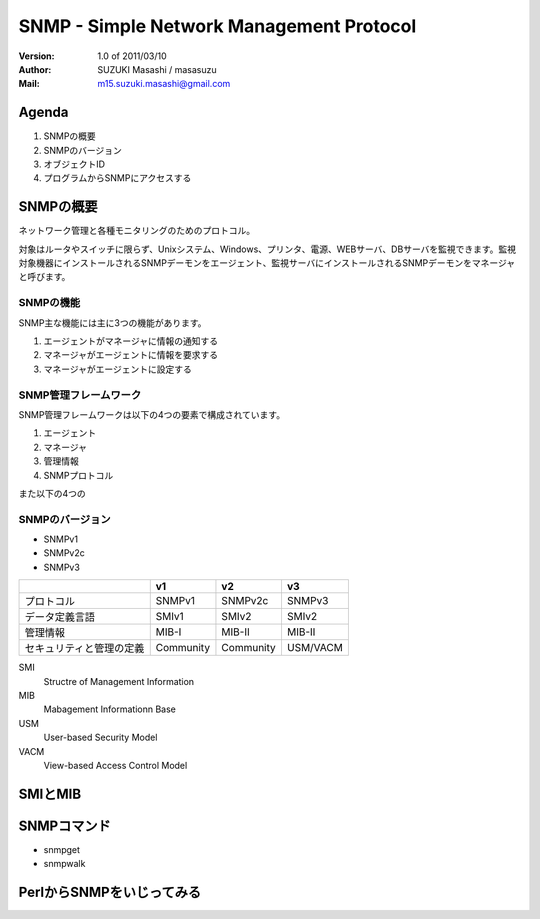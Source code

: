 ===========================================
SNMP - Simple Network Management Protocol
===========================================

:Version:
    1.0 of 2011/03/10

:Author:
    SUZUKI Masashi / masasuzu

:Mail:
    m15.suzuki.masashi@gmail.com

Agenda
=======

#. SNMPの概要
#. SNMPのバージョン
#. オブジェクトID
#. プログラムからSNMPにアクセスする

SNMPの概要
=====================

ネットワーク管理と各種モニタリングのためのプロトコル。

対象はルータやスイッチに限らず、Unixシステム、Windows、プリンタ、電源、WEBサーバ、DBサーバを監視できます。\
監視対象機器にインストールされるSNMPデーモンをエージェント、監視サーバにインストールされるSNMPデーモンをマネージャと呼びます。

SNMPの機能
------------

SNMP主な機能には主に3つの機能があります。

#. エージェントがマネージャに情報の通知する
#. マネージャがエージェントに情報を要求する
#. マネージャがエージェントに設定する

SNMP管理フレームワーク
-----------------------

SNMP管理フレームワークは以下の4つの要素で構成されています。

#. エージェント
#. マネージャ
#. 管理情報
#. SNMPプロトコル

また以下の4つの

.. image:: images/snmp_overview.png


SNMPのバージョン
-------------------

* SNMPv1
* SNMPv2c
* SNMPv3

+---------------------------+-----------+-----------+-----------+
|                           | v1        | v2        | v3        |
+===========================+===========+===========+===========+
| プロトコル                | SNMPv1    | SNMPv2c   | SNMPv3    |
+---------------------------+-----------+-----------+-----------+
| データ定義言語            | SMIv1     | SMIv2     | SMIv2     |
+---------------------------+-----------+-----------+-----------+
| 管理情報                  | MIB-I     | MIB-II    | MIB-II    |
+---------------------------+-----------+-----------+-----------+
| セキュリティと管理の定義  | Community | Community | USM/VACM  |
+---------------------------+-----------+-----------+-----------+

SMI
    Structre of Management Information

MIB
    Mabagement Informationn Base

USM
    User-based Security Model

VACM
    View-based Access Control Model


SMIとMIB
===========



SNMPコマンド
==============

* snmpget
* snmpwalk

PerlからSNMPをいじってみる
==========================

